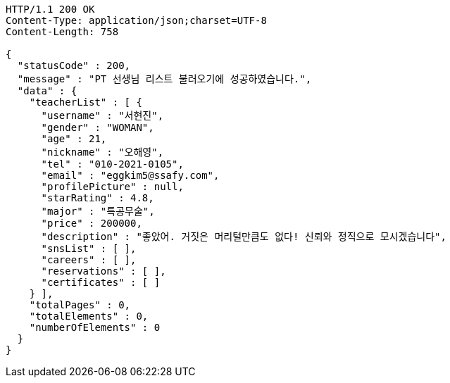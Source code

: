 [source,http,options="nowrap"]
----
HTTP/1.1 200 OK
Content-Type: application/json;charset=UTF-8
Content-Length: 758

{
  "statusCode" : 200,
  "message" : "PT 선생님 리스트 불러오기에 성공하였습니다.",
  "data" : {
    "teacherList" : [ {
      "username" : "서현진",
      "gender" : "WOMAN",
      "age" : 21,
      "nickname" : "오해영",
      "tel" : "010-2021-0105",
      "email" : "eggkim5@ssafy.com",
      "profilePicture" : null,
      "starRating" : 4.8,
      "major" : "특공무술",
      "price" : 200000,
      "description" : "좋았어. 거짓은 머리털만큼도 없다! 신뢰와 정직으로 모시겠습니다",
      "snsList" : [ ],
      "careers" : [ ],
      "reservations" : [ ],
      "certificates" : [ ]
    } ],
    "totalPages" : 0,
    "totalElements" : 0,
    "numberOfElements" : 0
  }
}
----
